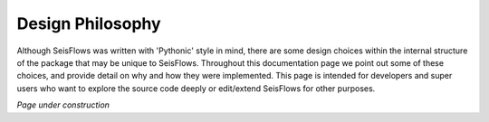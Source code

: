 Design Philosophy
=================================
Although SeisFlows was written with 'Pythonic' style in mind, there are some design
choices within the internal structure of the package that may be unique to SeisFlows.
Throughout this documentation page we point out some of these choices, and provide
detail on why and how they were implemented. This page is intended for developers and
super users who want to explore the source code deeply or edit/extend SeisFlows for other
purposes.

`Page under construction`
